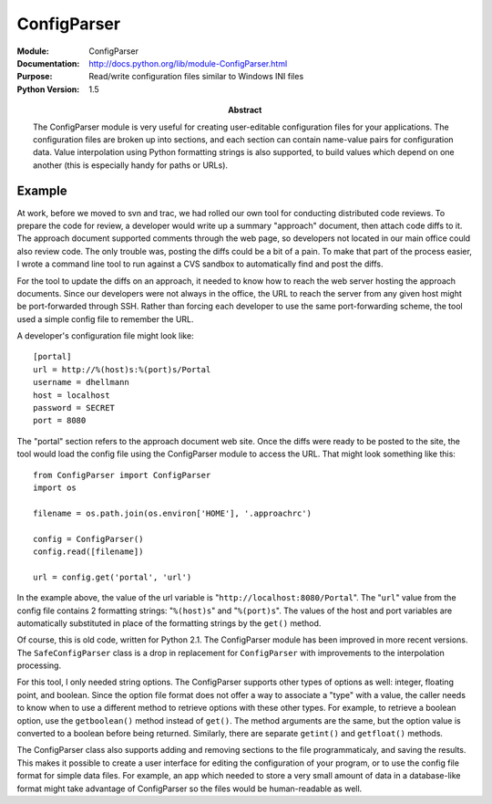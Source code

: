 ===================
ConfigParser
===================
.. module:: ConfigParser
    :synopsis: Read/write configuration files similar to Windows INI files

:Module: ConfigParser
:Documentation: http://docs.python.org/lib/module-ConfigParser.html
:Purpose: Read/write configuration files similar to Windows INI files
:Python Version: 1.5
:Abstract:

    The ConfigParser module is very useful for creating user-editable
    configuration files for your applications. The configuration files are
    broken up into sections, and each section can contain name-value pairs for
    configuration data. Value interpolation using Python formatting strings
    is also supported, to build values which depend on one another (this is
    especially handy for paths or URLs).

Example
=======

At work, before we moved to svn and trac, we had rolled our own tool for
conducting distributed code reviews. To prepare the code for review, a
developer would write up a summary "approach" document, then attach code diffs
to it. The approach document supported comments through the web page, so
developers not located in our main office could also review code. The only
trouble was, posting the diffs could be a bit of a pain. To make that part of
the process easier, I wrote a command line tool to run against a CVS sandbox
to automatically find and post the diffs.

For the tool to update the diffs on an approach, it needed to know how to
reach the web server hosting the approach documents. Since our developers were
not always in the office, the URL to reach the server from any given host
might be port-forwarded through SSH. Rather than forcing each developer to use
the same port-forwarding scheme, the tool used a simple config file to
remember the URL.

A developer's configuration file might look like:

::

    [portal]
    url = http://%(host)s:%(port)s/Portal
    username = dhellmann
    host = localhost
    password = SECRET
    port = 8080


The "portal" section refers to the approach document web site. Once the diffs
were ready to be posted to the site, the tool would load the config file using
the ConfigParser module to access the URL. That might look something like
this:

::

    from ConfigParser import ConfigParser
    import os

    filename = os.path.join(os.environ['HOME'], '.approachrc')

    config = ConfigParser()
    config.read([filename])

    url = config.get('portal', 'url')


In the example above, the value of the url variable is
"``http://localhost:8080/Portal``". The "``url``" value from the config file
contains 2 formatting strings: "``%(host)s``" and "``%(port)s``". The values
of the host and port variables are automatically substituted in place of the
formatting strings by the ``get()`` method.

Of course, this is old code, written for Python 2.1. The ConfigParser module
has been improved in more recent versions. The ``SafeConfigParser`` class is a
drop in replacement for ``ConfigParser`` with improvements to the
interpolation processing.

For this tool, I only needed string options. The ConfigParser supports other
types of options as well: integer, floating point, and boolean. Since the
option file format does not offer a way to associate a "type" with a value,
the caller needs to know when to use a different method to retrieve options
with these other types. For example, to retrieve a boolean option, use the
``getboolean()`` method instead of ``get()``. The method arguments are the same, but
the option value is converted to a boolean before being returned. Similarly,
there are separate ``getint()`` and ``getfloat()`` methods.

The ConfigParser class also supports adding and removing sections to the file
programmaticaly, and saving the results. This makes it possible to create a
user interface for editing the configuration of your program, or to use the
config file format for simple data files. For example, an app which needed to
store a very small amount of data in a database-like format might take
advantage of ConfigParser so the files would be human-readable as well.


